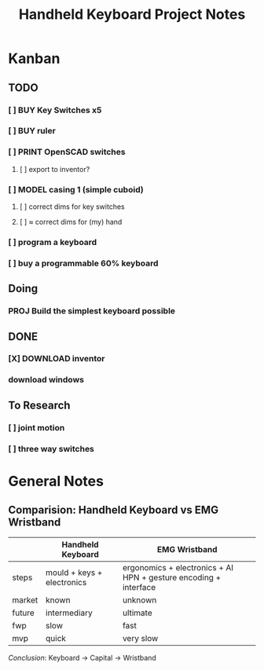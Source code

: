 #+TITLE: Handheld Keyboard Project Notes

* Kanban
** TODO
*** [ ] BUY Key Switches x5
*** [ ] BUY ruler
*** [ ] PRINT OpenSCAD switches
**** [ ] export to inventor?
*** [ ] MODEL casing 1 (simple cuboid)
**** [ ] correct dims for key switches
**** [ ] \approx correct dims for (my) hand
*** [ ] program a keyboard
*** [ ] buy a programmable 60% keyboard

** Doing
*** PROJ Build the simplest keyboard possible
** DONE
*** [X] DOWNLOAD inventor
*** download windows

** To Research
*** [ ] joint motion
*** [ ] three way switches

* General Notes

** Comparision: Handheld Keyboard vs EMG Wristband

|        | *Handheld Keyboard*          | *EMG Wristband*                                                    |
|--------+----------------------------+------------------------------------------------------------------|
| steps  | mould + keys + electronics | ergonomics + electronics + AI HPN + gesture encoding + interface |
| market | known                      | unknown                                                          |
| future | intermediary               | ultimate                                                         |
| fwp    | slow                       | fast                                                             |
| mvp    | quick                      | very slow                                                        |

/Conclusion/: Keyboard -> Capital -> Wristband
